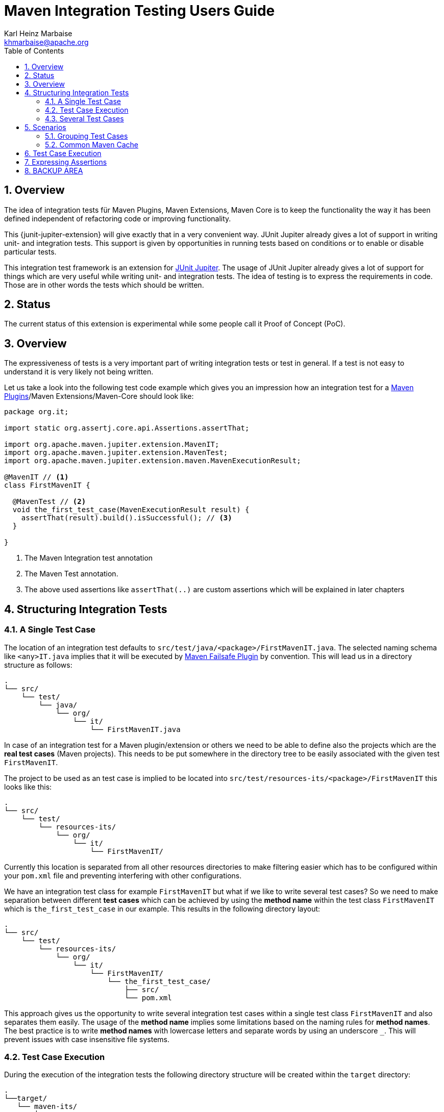 // Licensed to the Apache Software Foundation (ASF) under one
// or more contributor license agreements. See the NOTICE file
// distributed with this work for additional information
// regarding copyright ownership. The ASF licenses this file
// to you under the Apache License, Version 2.0 (the
// "License"); you may not use this file except in compliance
// with the License. You may obtain a copy of the License at
//
//   http://www.apache.org/licenses/LICENSE-2.0
//
//   Unless required by applicable law or agreed to in writing,
//   software distributed under the License is distributed on an
//   "AS IS" BASIS, WITHOUT WARRANTIES OR CONDITIONS OF ANY
//   KIND, either express or implied. See the License for the
//   specific language governing permissions and limitations
//   under the License.
//
= Maven Integration Testing Users Guide
:author: Karl Heinz Marbaise
:email: khmarbaise@apache.org
:sectnums:
:toc:

:junit-jupiter: https://junit.org/junit5/[JUnit Jupiter]

:maven-invoker-plugin: https://maven.apache.org/plugins/maven-invoker-plugin[Maven Invoker Plugin]
:maven-plugins: https://maven.apache.org/plugins/[Maven Plugins]
:maven-failsafe-plugin: https://maven.apache.org/surefire/maven-failsafe-plugin/[Maven Failsafe Plugin]
:mock-repository-manager: https://www.mojohaus.org/mrm/index.html[Mock Repository Manager]

== Overview

The idea of integration tests für Maven Plugins, Maven Extensions, Maven Core is to keep the
functionality the way it has been defined independent of refactoring code or improving
functionality.

This {junit-jupiter-extension} will give exactly that in a very convenient way. JUnit Jupiter
already gives a lot of support in writing unit- and integration tests.
This support is given by opportunities in running tests based on conditions
or to enable or disable particular tests.

This integration test framework is an extension for {junit-jupiter}. The usage of JUnit Jupiter
already gives a lot of support for things which are very useful while writing unit- and integration
tests. The idea of testing is to express the requirements in code. Those are in other words
the tests which should be written.

== Status

The current status of this extension is experimental while some people call it Proof of Concept (PoC).

== Overview
The expressiveness of tests is a very important part of writing integration tests or
test in general. If a test is not easy to understand it is very likely not being written.

Let us take a look into the following test code example which gives you an impression how an integration
test for a {maven-plugins}/Maven Extensions/Maven-Core should look like:

//FIXME: There are several details which are not yet clear how to solve them?
[source,java]
----
package org.it;

import static org.assertj.core.api.Assertions.assertThat;

import org.apache.maven.jupiter.extension.MavenIT;
import org.apache.maven.jupiter.extension.MavenTest;
import org.apache.maven.jupiter.extension.maven.MavenExecutionResult;

@MavenIT // <1>
class FirstMavenIT {

  @MavenTest // <2>
  void the_first_test_case(MavenExecutionResult result) {
    assertThat(result).build().isSuccessful(); // <3>
  }

}
----
<1> The Maven Integration test annotation
<2> The Maven Test annotation.
<3> The above used assertions like `assertThat(..)` are custom assertions which will be explained in
later chapters


//FIXME: link to chapter for assertions.

== Structuring Integration Tests

=== A Single Test Case
The location of an integration test defaults to `src/test/java/<package>/FirstMavenIT.java`.
The selected naming schema like `<any>IT.java` implies that it will be executed by {maven-failsafe-plugin}
by convention. This will lead us in a directory structure as follows:
[source,text]
----
.
└── src/
    └── test/
        └── java/
            └── org/
                └── it/
                    └── FirstMavenIT.java
----
In case of an integration test for a Maven plugin/extension or others we need to be able to
define also the projects which are the *real test cases* (Maven projects).
This needs to be put somewhere in the directory tree to be easily associated with the given
test `FirstMavenIT`.

The project to be used as an test case is implied to be located into
`src/test/resources-its/<package>/FirstMavenIT` this looks like this:
//TODO: should we keep the location `resources-its` ?
[source,text]
----
.
└── src/
    └── test/
        └── resources-its/
            └── org/
                └── it/
                    └── FirstMavenIT/
----
Currently this location is separated from all other resources directories to make filtering easier
which has to be configured within your `pom.xml` file and preventing interfering with other
configurations.

We have an integration test class for example `FirstMavenIT` but what if we like to write several
test cases? So we need to make separation between different *test cases* which can be achieved by
using the *method name* within the test class `FirstMavenIT` which is `the_first_test_case` in our
example. This results in the following directory layout:

[source,text]
----
.
└── src/
    └── test/
        └── resources-its/
            └── org/
                └── it/
                    └── FirstMavenIT/
                        └── the_first_test_case/
                            ├── src/
                            └── pom.xml
----
This approach gives us the opportunity to write several integration test cases within a
single test class `FirstMavenIT` and also separates them easily.
The usage of the *method name* implies some limitations based on the naming rules for *method names*.
The best practice is to write *method names* with lowercase letters and separate words by using an
underscore `_`. This will prevent issues with case insensitive file systems.

=== Test Case Execution

During the execution of the integration tests the following directory structure will be created
within the `target` directory:
[source,text]
----
.
└──target/
   └── maven-its/
       └── org/
           └── it/
               └── FirstMavenIT/
                   └── the_first_test_case/
                       ├── .m2/
                       ├── project/
                       │   ├── src/
                       │   ├── target/
                       │   └── pom.xml
                       ├── mvn-stdout.log
                       ├── mvn-stderr.log
                       └── other logs
----
Based on the above you can see that each *test case* (method within the test class `FirstMavenIT`)
has it's own local repository (aka local cache) `.m2/repository`. Furthermore you see that the
project is built within the `project` directory. This gives you a view of the built project as you
did on plain command line and take a look into it. The output of the build is written into
`mvn-stdout.log` (stdout) and the output to stderr is written to `mvn-stderr.log`.
//TODO: Define `other logs` ? environment output, command line parameters ?
//FIXME: Needs to be implemented

=== Several Test Cases
If we like to define several integration test cases within a single test class `SeveralMavenIT`
we have to define different methods which are the test cases. This results in the following
class layout:
[source,java]
----
package org.it;

import static org.assertj.core.api.Assertions.assertThat;

import org.apache.maven.jupiter.extension.MavenIT;
import org.apache.maven.jupiter.extension.MavenTest;
import org.apache.maven.jupiter.extension.maven.MavenExecutionResult;

@MavenIT
class SeveralMavenIT {

  @MavenTest
  void the_first_test_case(MavenExecutionResult result) {
     ...
  }
  @MavenTest
  void the_second_test_case(MavenExecutionResult result) {
     ...
  }
  @MavenTest
  void the_third_test_case(MavenExecutionResult result) {
     ...
  }
}
----
The structure for the Maven projects which are used by each of the test cases (*method names*)
looks like the following:
[source,text]
----
.
└── src/
    └── test/
        └── resources-its/
            └── org/
                └── it/
                    └── SeveralMavenIT/
                        ├── the_first_test_case/
                        │   ├── src/
                        │   └── pom.xml
                        ├── the_second_test_case/
                        │   ├── src/
                        │   └── pom.xml
                        └── the_this_test_case/
                            ├── src/
                            └── pom.xml
----
After running the integration tests the resulting directory structure in the `target`
directory will look like this:
[source,text]
----
.
└──target/
   └── maven-its/
       └── org/
           └── it/
               └── SeveralMavenIT/
                   ├── the_first_test_case/
                   │   ├── .m2/
                   │   ├── project/
                   │   │   ├── src/
                   │   │   ├── target/
                   │   │   └── pom.xml
                   │   ├── mvn-stdout.log
                   │   ├── mvn-stderr.log
                   │   └── other logs
                   ├── the_second_test_case/
                   │   ├── .m2/
                   │   ├── project/
                   │   │   ├── src/
                   │   │   ├── target/
                   │   │   └── pom.xml
                   │   ├── mvn-stdout.log
                   │   ├── mvn-stderr.log
                   │   └── other logs
                   └── the_third_test_case/
                       ├── .m2/
                       ├── project/
                       │   ├── src/
                       │   ├── target/
                       │   └── pom.xml
                       ├── mvn-stdout.log
                       ├── mvn-stderr.log
                       └── other logs
----
Based on the structure you can exactly dive into each test case separately and take
a look at the console output of the test case via `mvn-stdout.log` or maybe in case of errors
in the `mvn-stderr.log`. In the `project` directory you will find the usual `target` directory
which contains the Maven output which might be interesting as well. Furthermore the
local cache (aka maven repository) is available separately for each test case and can be found
in the `.m2/repository` directory.

== Scenarios

=== Grouping Test Cases
Sometimes it makes sense to group test into different groups together. This can be achieved
via the `@Nested` annotation which is provided by {junit-jupiter}. This would result in
a test class like this:
[source,java]
.MavenIntegrationGroupingIT.java
----
@MavenIT
class MavenIntegrationGroupingIT {

  @MavenTest
  void packaging_includes(MavenExecutionResult result) {
  }

  @Nested
  class NestedExample {

    @MavenTest
    void basic(MavenExecutionResult result) {
    }

    @MavenTest
    void packaging_includes(MavenExecutionResult result) {
    }

  }
}
----
After test execution the resulting directory tree looks like this:
[source,text]
----
.
└──target/
   └── maven-its/
       └── org/
           └── it/
               └── MavenIntegrationGroupingIT/
                   ├── packaging_includes/
                   │   ├── .m2/
                   │   ├── project/
                   │   │   ├── src/
                   │   │   ├── target/
                   │   │   └── pom.xml
                   │   ├── mvn-stdout.log
                   │   ├── mvn-stderr.log
                   │   └── other logs
                   └── NestedExample/
                       ├── basic/
                       │   ├── .m2/
                       │   ├── project/
                       │   │   ├── src/
                       │   │   ├── target/
                       │   │   └── pom.xml
                       │   ├── mvn-stdout.log
                       │   ├── mvn-stderr.log
                       │   └── other logs
                       └── packaging_includes/
                           ├── .m2/
                           ├── project/
                           │   ├── src/
                           │   ├── target/
                           │   └── pom.xml
                           ├── mvn-stdout.log
                           ├── mvn-stderr.log
                           └── other logs
----


=== Common Maven Cache

In all previous test case examples the maven cache (aka maven repository)
is created separately for each of the test cases (*test methods*). There are times
where you need to have a common cache (aka maven repository) for two or more test
cases together. This can be achieved easily via the `@MavenRepository` annotation
(based on the usage of this annotation the parallelizing is automatically deactivated).
The usage looks like the following:

[source,java]
.MavenIntegrationExampleNestedGlobalRepoIT.java
----
package org.it;

import org.apache.maven.jupiter.extension.MavenIT;
import org.apache.maven.jupiter.extension.MavenRepository;
import org.apache.maven.jupiter.extension.MavenTest;
import org.apache.maven.jupiter.extension.maven.MavenExecutionResult;

@MavenIT
@MavenRepository
class MavenITWithGlobalMavenCacheIT {

  @MavenTest
  void packaging_includes(MavenExecutionResult result) {
  }

  @MavenTest
  void basic(MavenExecutionResult result) {
  }

}
----

After test execution the resulting directory tree looks like this:
[source,text]
----
.
└──target/
   └── maven-its/
       └── org/
           └── it/
               └── MavenITWithGlobalMavenCacheIT/
                   ├── .m2/
                   ├── packaging_includes/
                   │   ├── project/
                   │   │   ├── src/
                   │   │   ├── target/
                   │   │   └── pom.xml
                   │   ├── mvn-stdout.log
                   │   ├── mvn-stderr.log
                   │   └── other logs
                   └── basic/
                       ├── project/
                       │   ├── src/
                       │   ├── target/
                       │   └── pom.xml
                       ├── mvn-stdout.log
                       ├── mvn-stderr.log
                       └── other logs
----

== Test Case Execution


Based on the given structure of directories etc. it is easy to run all test
cases in parallel which saves a lot of time.
This mean by default all the test cases are running in parallel.





== Expressing Assertions


[source,java]
.CompareDependenciesIT.java
----
package org.codehaus.mojo.versions.it;

import org.apache.maven.jupiter.extension.MavenIT;
import org.apache.maven.jupiter.extension.MavenTest;
import org.apache.maven.jupiter.maven.MavenExecutionResult;
import org.apache.maven.jupiter.maven.MavenProjectResult;

import static org.apache.maven.assertj.MavenITAssertions.assertThat;

@MavenIT
class CompareDependenciesIT
{
    @MavenTest( goals = {"${project.groupId}:${project.artifactId}:${project.version}:compare-dependencies"},
                systemProperties = {"remotePom=localhost:dummy-bom-pom:1.0", "reportOutputFile=target/depDiffs.txt"} )
    void it_compare_dependencies_001( MavenExecutionResult result, MavenProjectResult mavenProjectResult )
    {
        assertThat( result ).isSuccessful()
          .project()
          .hasTarget()
          .withFile( "depDiffs.txt" )
          .hasContent( String.join( "\n", "The following differences were found:", "", "  none", "",
            "The following property differences were found:", "", "  none" ) );
    }
}

----


== BACKUP AREA

[source,java]
.filename.java
----
    assertThat(result)
      .project()
        .hasTarget()
          .withEarFile()
            .containsOnlyOnce("META-INF/MANIFEST.MF");

    assertThat(result)
      .project()
        .log()
          .info().contains("Writing data to file");

    assertThat(result)
      .cache()
          .hasEarFile("G:A:V")
          .hasPomFile("G:A:V")
          .hasMetadata("G:A")
            .contains("xxx");
----


